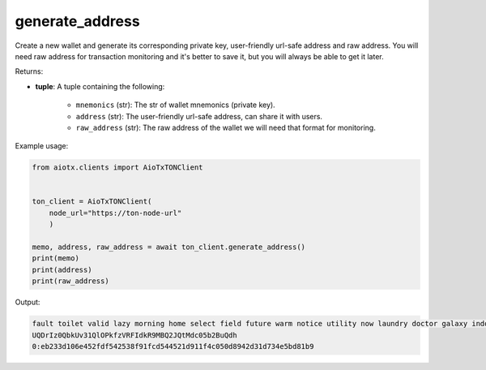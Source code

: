 generate_address
================

Create a new wallet and generate its corresponding private key, user-friendly url-safe address and raw address.
You will need raw address for transaction monitoring and it's better to save it, but you will always be able to get it later.

Returns:

- **tuple**: A tuple containing the following:

    - ``mnemonics`` (str): The str of wallet mnemonics (private key).
    - ``address`` (str): The user-friendly url-safe address, can share it with users.
    - ``raw_address`` (str): The raw address of the wallet we will need that format for monitoring.

Example usage:

.. code-block:: python

    from aiotx.clients import AioTxTONClient


    ton_client = AioTxTONClient(
        node_url="https://ton-node-url"
        )

    memo, address, raw_address = await ton_client.generate_address()
    print(memo)
    print(address)
    print(raw_address)

Output:

.. code-block:: text

    fault toilet valid lazy morning home select field future warm notice utility now laundry doctor galaxy indoor message roof develop baby mammal long minute 0:eb233d106e452fdf542538f91fcd544521d911f4c050d8942d31d734e5bd81b9
    UQDrIz0QbkUv31QlOPkfzVRFIdkR9MBQ2JQtMdc05b2BuQdh
    0:eb233d106e452fdf542538f91fcd544521d911f4c050d8942d31d734e5bd81b9
